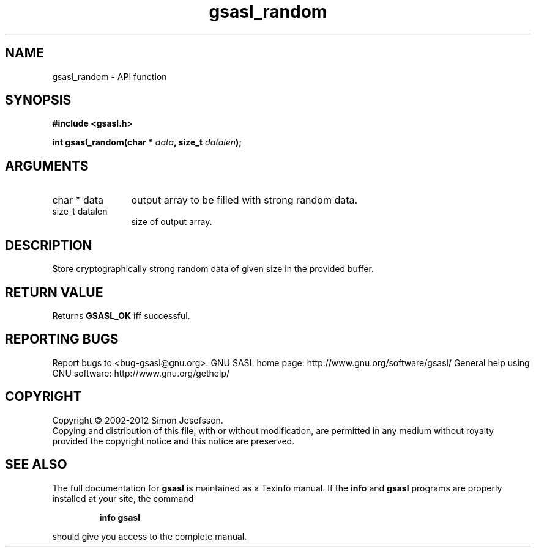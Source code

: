 .\" DO NOT MODIFY THIS FILE!  It was generated by gdoc.
.TH "gsasl_random" 3 "1.8.1" "gsasl" "gsasl"
.SH NAME
gsasl_random \- API function
.SH SYNOPSIS
.B #include <gsasl.h>
.sp
.BI "int gsasl_random(char * " data ", size_t " datalen ");"
.SH ARGUMENTS
.IP "char * data" 12
output array to be filled with strong random data.
.IP "size_t datalen" 12
size of output array.
.SH "DESCRIPTION"
Store cryptographically strong random data of given size in the
provided buffer.
.SH "RETURN VALUE"
Returns \fBGSASL_OK\fP iff successful.
.SH "REPORTING BUGS"
Report bugs to <bug-gsasl@gnu.org>.
GNU SASL home page: http://www.gnu.org/software/gsasl/
General help using GNU software: http://www.gnu.org/gethelp/
.SH COPYRIGHT
Copyright \(co 2002-2012 Simon Josefsson.
.br
Copying and distribution of this file, with or without modification,
are permitted in any medium without royalty provided the copyright
notice and this notice are preserved.
.SH "SEE ALSO"
The full documentation for
.B gsasl
is maintained as a Texinfo manual.  If the
.B info
and
.B gsasl
programs are properly installed at your site, the command
.IP
.B info gsasl
.PP
should give you access to the complete manual.

